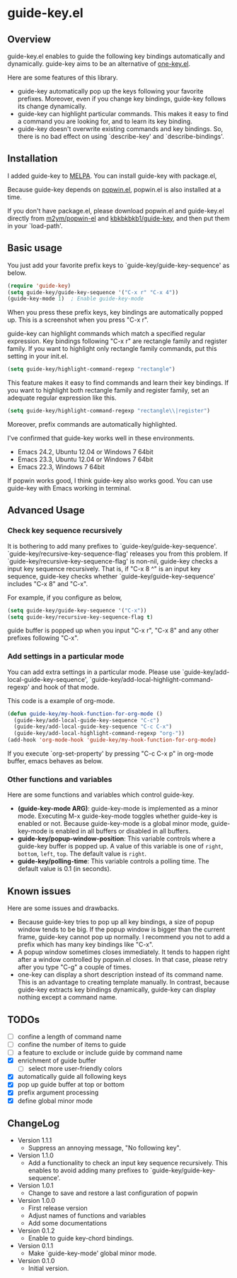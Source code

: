 * guide-key.el
** Overview
guide-key.el enables to guide the following key bindings automatically and
dynamically. guide-key aims to be an alternative of [[http://emacswiki.org/emacs/one-key.el][one-key.el]].

Here are some features of this library.
- guide-key automatically pop up the keys following your favorite
  prefixes. Moreover, even if you change key bindings, guide-key follows its
  change dynamically.
- guide-key can highlight particular commands. This makes it easy to find a
  command you are looking for, and to learn its key binding.
- guide-key doesn't overwrite existing commands and key bindings. So, there
  is no bad effect on using `describe-key' and `describe-bindings'.
** Installation
I added guide-key to [[http://melpa.milkbox.net/][MELPA]]. You can install guide-key with package.el,

[[http://www.kaichan.mydns.jp/~kai/wordpress/wp-content/uploads/2012/12/wpid-guide-key-package-install.png]]

Because guide-key depends on [[https://github.com/m2ym/popwin-el][popwin.el]], popwin.el is also installed at a
time.

If you don't have package.el, please download popwin.el and guide-key.el
directly from [[https://github.com/m2ym/popwin-el][m2ym/popwin-el]] and [[https://github.com/kbkbkbkb1/guide-key][kbkbkbkb1/guide-key]], and then put them in
your `load-path'.
** Basic usage
You just add your favorite prefix keys to `guide-key/guide-key-sequence' as
below.
#+BEGIN_SRC emacs-lisp
(require 'guide-key)
(setq guide-key/guide-key-sequence '("C-x r" "C-x 4"))
(guide-key-mode 1)  ; Enable guide-key-mode
#+END_SRC
When you press these prefix keys, key bindings are automatically popped up.
This is a screenshot when you press "C-x r".

[[http://www.kaichan.mydns.jp/~kai/wordpress/wp-content/uploads/2012/12/wpid-guide-key-example.png]]

guide-key can highlight commands which match a specified regular expression.
Key bindings following "C-x r" are rectangle family and register family.
If you want to highlight only rectangle family commands, put this setting
in your init.el.
#+BEGIN_SRC emacs-lisp
(setq guide-key/highlight-command-regexp "rectangle")
#+END_SRC

[[http://www.kaichan.mydns.jp/~kai/wordpress/wp-content/uploads/2012/12/wpid-guide-key-example2.png]]

This feature makes it easy to find commands and learn their key bindings. If
you want to highlight both rectangle family and register family, set an
adequate regular expression like this.
#+BEGIN_SRC emacs-lisp
(setq guide-key/highlight-command-regexp "rectangle\\|register")
#+END_SRC
Moreover, prefix commands are automatically highlighted.

I've confirmed that guide-key works well in these environments.
- Emacs 24.2, Ubuntu 12.04 or Windows 7 64bit
- Emacs 23.3, Ubuntu 12.04 or Windows 7 64bit
- Emacs 22.3, Windows 7 64bit
If popwin works good, I think guide-key also works good. You can use
guide-key with Emacs working in terminal.
** Advanced Usage
*** Check key sequence recursively
It is bothering to add many prefixes to `guide-key/guide-key-sequence'.
`guide-key/recursive-key-sequence-flag' releases you from this problem.  If
`guide-key/recursive-key-sequence-flag' is non-nil, guide-key checks a input
key sequence recursively. That is, if "C-x 8 ^" is an input key sequence,
guide-key checks whether `guide-key/guide-key-sequence' includes "C-x 8" and
"C-x".

For example, if you configure as below,
#+BEGIN_SRC emacs-lisp
(setq guide-key/guide-key-sequence '("C-x"))
(setq guide-key/recursive-key-sequence-flag t)
#+END_SRC
guide buffer is popped up when you input "C-x r", "C-x 8" and
any other prefixes following "C-x".
*** Add settings in a particular mode
You can add extra settings in a particular mode. Please use
`guide-key/add-local-guide-key-sequence',
`guide-key/add-local-highlight-command-regexp' and hook of
that mode.

This code is a example of org-mode.
#+BEGIN_SRC emacs-lisp
(defun guide-key/my-hook-function-for-org-mode ()
  (guide-key/add-local-guide-key-sequence "C-c")
  (guide-key/add-local-guide-key-sequence "C-c C-x")
  (guide-key/add-local-highlight-command-regexp "org-"))
(add-hook 'org-mode-hook 'guide-key/my-hook-function-for-org-mode)
#+END_SRC
If you execute `org-set-property' by pressing "C-c C-x p" in org-mode buffer,
emacs behaves as below.

[[http://www.kaichan.mydns.jp/~kai/wordpress/wp-content/uploads/2012/12/wpid-guide-key-example-org-anime.gif]]
*** Other functions and variables
Here are some functions and variables which control guide-key.
- *(guide-key-mode ARG)*: guide-key-mode is implemented as a minor mode.
     Executing M-x guide-key-mode toggles whether guide-key is enabled or not.
     Because guide-key-mode is a global minor mode, guide-key-mode is enabled
     in all buffers or disabled in all buffers.
- *guide-key/popup-window-position*: This variable controls where a guide-key
     buffer is popped up. A value of this variable is one of ~right~, ~bottom~,
     ~left~, ~top~. The default value is ~right~.
- *guide-key/polling-time*: This variable controls a polling time. The
     default value is 0.1 (in seconds).
** Known issues
Here are some issues and drawbacks.
- Because guide-key tries to pop up all key bindings, a size of popup window
  tends to be big. If the popup window is bigger than the current frame,
  guide-key cannot pop up normally. I recommend you not to add a prefix which
  has many key bindings like "C-x".
- A popup window sometimes closes immediately. It tends to happen right after
  a window controlled by popwin.el closes. In that case, please retry after
  you type "C-g" a couple of times.
- one-key can display a short description instead of its command name.  This
  is an advantage to creating template manually. In contrast, because
  guide-key extracts key bindings dynamically, guide-key can display nothing
  except a command name.
** TODOs
- [ ] confine a length of command name
- [ ] confine the number of items to guide
- [ ] a feature to exclude or include guide by command name
- [X] enrichment of guide buffer
  - [ ] select more user-friendly colors
- [X] automatically guide all following keys
- [X] pop up guide buffer at top or bottom
- [X] prefix argument processing
- [X] define global minor mode
** ChangeLog
- Version 1.1.1
  - Suppress an annoying message, "No following key".
- Version 1.1.0
  - Add a functionality to check an input key sequence recursively. This
    enables to avoid adding many prefixes to `guide-key/guide-key-sequence'.
- Version 1.0.1
  - Change to save and restore a last configuration of popwin
- Version 1.0.0
  - First release version
  - Adjust names of functions and variables
  - Add some documentations
- Version 0.1.2
  - Enable to guide key-chord bindings.
- Version 0.1.1
  - Make `guide-key-mode' global minor mode.
- Version 0.1.0
  - Initial version.

